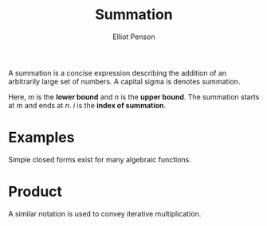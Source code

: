 #+TITLE: Summation
#+AUTHOR: Elliot Penson

A summation is a concise expression describing the addition of an arbitrarily
large set of numbers. A capital sigma is denotes summation.

\begin{equation}
\sum_{i=1}^{n} f(i) = f(1) + f(2) + ... + f(n)
\end{equation}

Here, $m$ is the *lower bound* and $n$ is the *upper bound*. The summation
starts at $m$ and ends at $n$. $i$ is the *index of summation*.

* Examples

  Simple closed forms exist for many algebraic functions.

  \begin{equation}
  \sum_{i=1}^{n} c = nc
  \end{equation}

  \begin{equation}
  \sum_{i=1}^{n} 1 = n
  \end{equation}

  \begin{equation}
  \sum_{i=1}^{n} i = \frac{n(n + 1)}{2}
  \end{equation}

  \begin{equation}
  \sum_{i=1}^{3} i^2 = 1^2 + 2^2 + 3^2 = 14
  \end{equation}

* Product

  A similar notation is used to convey iterative multiplication.

  \begin{equation}
  \prod_{i=a}^{b} f(i)
  \end{equation}
